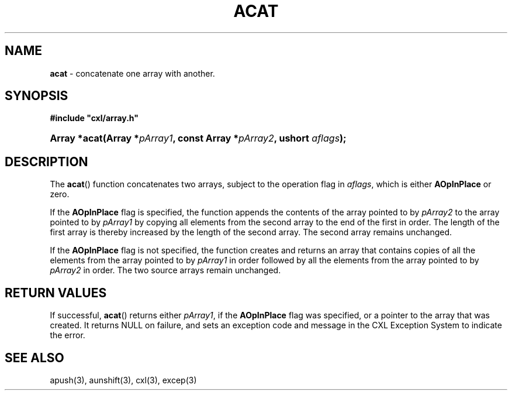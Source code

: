 .\" (c) Copyright 2022 Richard W. Marinelli
.\"
.\" This work is licensed under the GNU General Public License (GPLv3).  To view a copy of this license, see the
.\" "License.txt" file included with this distribution or visit http://www.gnu.org/licenses/gpl-3.0.en.html.
.\"
.ad l
.TH ACAT 3 2022-11-04 "Ver. 1.2" "CXL Library Documentation"
.nh \" Turn off hyphenation.
.SH NAME
\fBacat\fR - concatenate one array with another.
.SH SYNOPSIS
\fB#include "cxl/array.h"\fR
.HP 2
\fBArray *acat(Array *\fIpArray1\fB, const Array *\fIpArray2\fB, ushort \fIaflags\fB);\fR
.SH DESCRIPTION
The \fBacat\fR() function concatenates two arrays, subject to the operation flag in \fIaflags\fR, which is either
\fBAOpInPlace\fR  or zero.
.PP
If the \fBAOpInPlace\fR flag is specified, the function appends the contents of the array pointed to by
\fIpArray2\fR to the array pointed to by \fIpArray1\fR by copying all elements from the second array to the
end of the first in order.  The length of the first array is thereby increased by the length of the second
array.  The second array remains unchanged.
.PP
If the \fBAOpInPlace\fR flag is not specified, the function creates and returns an array that contains copies
of all the elements from the array pointed to by \fIpArray1\fR in order followed by all the elements from
the array pointed to by \fIpArray2\fR in order.  The two source arrays remain unchanged.
.SH RETURN VALUES
If successful, \fBacat\fR() returns either \fIpArray1\fR, if the \fBAOpInPlace\fR flag was specified, or a
pointer to the array that was created.  It returns NULL on failure, and sets an exception code and message in
the CXL Exception System to indicate the error.
.SH SEE ALSO
apush(3), aunshift(3), cxl(3), excep(3)
